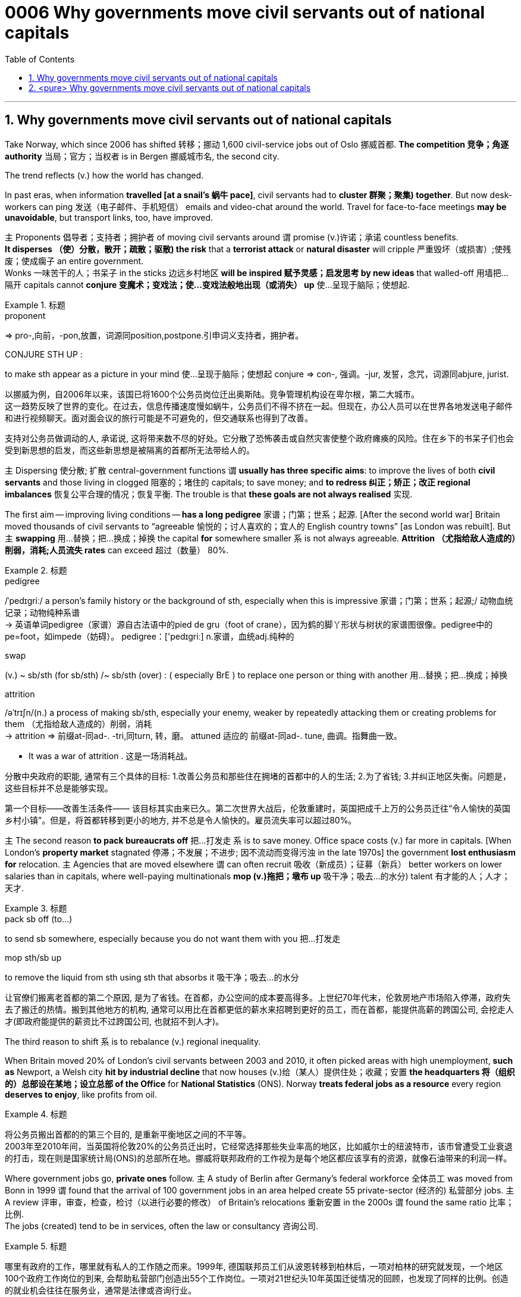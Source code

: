 

= 0006 Why governments move civil servants out of national capitals
:toc: left
:toclevels: 3
:sectnums:

'''


== Why governments move civil servants out of national capitals

Take Norway, which since 2006 has shifted 转移；挪动 1,600 civil-service jobs out of Oslo 挪威首都. **The competition 竞争；角逐 authority** 当局；官方；当权者 is in Bergen 挪威城市名, the second city.

The trend reflects (v.) how the world has changed.

In past eras, when information *travelled [at a snail’s 蜗牛 pace]*, civil servants had to *cluster 群聚；聚集) together*. But now desk-workers can ping  发送（电子邮件、手机短信） emails and video-chat around the world. Travel for face-to-face meetings *may be unavoidable*, but transport links, too, have improved.

主 Proponents 倡导者；支持者；拥护者 of moving civil servants around 谓 promise (v.)许诺；承诺 countless benefits. +
*It disperses （使）分散，散开；疏散；驱散) the risk* that a *terrorist attack* or *natural disaster* will cripple 严重毁坏（或损害）;使残废；使成瘸子 an entire government.  +
Wonks 一味苦干的人；书呆子 in the sticks 边远乡村地区 *will be inspired  赋予灵感；启发思考 by new ideas* that walled-off  用墙把…隔开 capitals cannot *conjure  变魔术；变戏法；使…变戏法般地出现（或消失） up* 使…呈现于脑际；使想起.


.标题
====
.proponent
⇒ pro-,向前，-pon,放置，词源同position,postpone.引申词义支持者，拥护者。

.CONJURE STH UP :
to make sth appear as a picture in your mind 使…呈现于脑际；使想起
conjure ⇒ con-, 强调。-jur, 发誓，念咒，词源同abjure, jurist.


以挪威为例，自2006年以来，该国已将1600个公务员岗位迁出奥斯陆。竞争管理机构设在卑尔根，第二大城市。 +
这一趋势反映了世界的变化。在过去，信息传播速度慢如蜗牛，公务员们不得不挤在一起。但现在，办公人员可以在世界各地发送电子邮件和进行视频聊天。面对面会议的旅行可能是不可避免的，但交通联系也得到了改善。

支持对公务员做调动的人, 承诺说, 这将带来数不尽的好处。它分散了恐怖袭击或自然灾害使整个政府瘫痪的风险。住在乡下的书呆子们也会受到新思想的启发，而这些新思想是被隔离的首都所无法带给人的。
====



主 Dispersing 使分散; 扩散 central-government functions 谓 *usually has three specific aims*: to improve the lives of both *civil servants* and those living in clogged 阻塞的；堵住的 capitals; to save money; and *to redress 纠正；矫正；改正 regional imbalances*  恢复公平合理的情况；恢复平衡. The trouble is that *these goals are not always realised* 实现.

The first aim — improving living conditions — *has a long pedigree* 家谱；门第；世系；起源. [After the second world war] Britain moved thousands of civil servants to “agreeable  愉悦的；讨人喜欢的；宜人的 English country towns” [as London was rebuilt]. But 主 *swapping*  用…替换；把…换成；掉换 the capital *for* somewhere smaller 系 is not always agreeable. *Attrition （尤指给敌人造成的）削弱，消耗;人员流失 rates* can exceed 超过（数量） 80%.


.标题
====
.pedigree
/ˈpedɪɡriː/ a person’s family history or the background of sth, especially when this is impressive 家谱；门第；世系；起源;/ 动物血统记录；动物纯种系谱 +
-> 英语单词pedigree（家谱）源自古法语中的pied de gru（foot of crane），因为鹤的脚丫形状与树状的家谱图很像。pedigree中的pe=foot，如impede（妨碍）。 pedigree：['pedɪgriː] n.家谱，血统adj.纯种的


.swap
(v.) ~ sb/sth (for sb/sth) /~ sb/sth (over) : ( especially BrE ) to replace one person or thing with another 用…替换；把…换成；掉换

.attrition
/əˈtrɪʃn/(n.)  a process of making sb/sth, especially your enemy, weaker by repeatedly attacking them or creating problems for them （尤指给敌人造成的）削弱，消耗 +
-> attrition ⇒ 前缀at-同ad-. -tri,同turn, 转，磨。 attuned 适应的 前缀at-同ad-. tune, 曲调。指舞曲一致。

- It was a war of attrition . 这是一场消耗战。


分散中央政府的职能, 通常有三个具体的目标: 1.改善公务员和那些住在拥堵的首都中的人的生活; 2.为了省钱; 3.并纠正地区失衡。问题是，这些目标并不总是能够实现。

第一个目标——改善生活条件—— 该目标其实由来已久。第二次世界大战后，伦敦重建时，英国把成千上万的公务员迁往“令人愉快的英国乡村小镇”。但是，将首都转移到更小的地方, 并不总是令人愉快的。雇员流失率可以超过80%。
====



主 The second reason *to pack bureaucrats off* 把…打发走 系 is to save money. Office space costs (v.) far more in capitals. [When London’s *property market* stagnated 停滞；不发展；不进步; 因不流动而变得污浊 in the late 1970s] the government *lost enthusiasm for* relocation. 主 Agencies that are moved elsewhere 谓 can often recruit 吸收（新成员）；征募（新兵） better workers on lower salaries than in capitals, where well-paying multinationals *mop (v.)拖把；墩布 up*  吸干净；吸去…的水分) talent 有才能的人；人才；天才.

.标题
====
.pack sb off (to…​)
to send sb somewhere, especially because you do not want them with you 把…打发走

.mop sth/sb up
to remove the liquid from sth using sth that absorbs it 吸干净；吸去…的水分

让官僚们搬离老首都的第二个原因, 是为了省钱。在首都，办公空间的成本要高得多。上世纪70年代末，伦敦房地产市场陷入停滞，政府失去了搬迁的热情。搬到其他地方的机构, 通常可以用比在首都更低的薪水来招聘到更好的员工，而在首都，能提供高薪的跨国公司, 会挖走人才(即政府能提供的薪资比不过跨国公司, 也就招不到人才)。
====



The third reason to shift 系 is to rebalance (v.) regional inequality.

When Britain moved 20% of London’s civil servants between 2003 and 2010, it often picked areas with high unemployment, *such as* Newport, a Welsh city *hit by industrial decline* that now houses (v.)给（某人）提供住处；收藏；安置 *the headquarters 将（组织的）总部设在某地；设立总部 of the Office* for *National Statistics* (ONS). Norway *treats federal jobs as a resource* every region *deserves to enjoy*, like profits from oil.


.标题
====
将公务员搬出首都的的第三个目的, 是重新平衡地区之间的不平等。 +
2003年至2010年间，当英国将伦敦20%的公务员迁出时，它经常选择那些失业率高的地区，比如威尔士的纽波特市，该市曾遭受工业衰退的打击，现在则是国家统计局(ONS)的总部所在地。挪威将联邦政府的工作视为是每个地区都应该享有的资源，就像石油带来的利润一样。
====




Where government jobs go, *private ones* follow. 主 A study of Berlin after Germany’s federal workforce  全体员工 was moved from Bonn in 1999 谓 found that the arrival of 100 government jobs in an area helped create 55 private-sector  (经济的) 私营部分 jobs. 主 A review  评审，审查，检查，检讨（以进行必要的修改） of Britain’s relocations 重新安置 in the 2000s 谓 found the same ratio 比率；比例.  +
The jobs (created) tend to be in services, often the law or consultancy 咨询公司.


.标题
====
哪里有政府的工作，哪里就有私人的工作随之而来。1999年, 德国联邦员工们从波恩转移到柏林后，一项对柏林的研究就发现，一个地区100个政府工作岗位的到来, 会帮助私营部门创造出55个工作岗位。一项对21世纪头10年英国迁徙情况的回顾，也发现了同样的比例。创造的就业机会往往在服务业，通常是法律或咨询行业。
====


*The dilemma （进退两难的）窘境，困境 is obvious.* 主 Pick small, poor towns, and areas of high unemployment 谓 get new jobs, but it is hard to attract *the most qualified workers*;  +
主 *opt for* 选择；挑选 larger cities with infrastructure and better-qualified residents, and （表示结果）结果是；那么；就 the country’s *most deprived  贫穷的；贫困的；穷苦的 areas* 谓 see little benefit.

.标题
====
.opt (for/against sth) :
to choose to take or not to take a particular course of action 选择；挑选


.deprive
⇒ de-, 夺去，损毁。-priv, 自己的，私人的，词源同private, property.

.and
as a result （表示结果）结果是；那么；就

这种两难境地是显而易见的。选择小的，贫穷的城镇，和高失业率的地区, 作为搬迁目的地, 能够为这些地方创造出新的工作岗位，但是却很难吸引最合格的员工; 而选择那些有基础设施和更合格居民的大城市为政府搬迁地，则会使国家中最贫困的地区几乎看不到什么受益。
====



'''

== <pure> Why governments move civil servants out of national capitals



Take Norway, which since 2006 has shifted 1,600 civil-service jobs out of Oslo. The competition authority is in Bergen, the second city.

The trend reflects how the world has changed. In past eras, when information travelled at a snail’s pace, civil servants had to cluster together. But now desk-workers can ping emails and video-chat around the world. Travel for face-to-face meetings may be unavoidable, but transport links, too, have improved.

主 Proponents of moving civil servants around  promise countless benefits. It disperses the risk that a terrorist attack or natural disaster will cripple an entire government. Wonks in the sticks will be inspired by new ideas that walled-off capitals cannot conjure up.

Dispersing central-government functions  usually has three specific aims: to improve the lives of both civil servants and those living in clogged capitals; to save money; and to redress regional imbalances. The trouble is that these goals are not always realised.

The first aim — improving living conditions — has a long pedigree. [After the second world war] Britain moved thousands of civil servants to “agreeable English country towns” [as London was rebuilt]. But swapping the capital for somewhere smaller is not always agreeable. Attrition rates can exceed 80%.


主 The second reason to pack bureaucrats off  is to save money. Office space costs far more in capitals. [When London’s property market stagnated in the late 1970s] the government lost enthusiasm for relocation.  Agencies that are moved elsewhere can often recruit better workers on lower salaries than in capitals, where well-paying multinationals mop up talent.

Balancing act

The third reason to shift is to rebalance regional inequality. When Britain moved 20% of London’s civil servants between 2003 and 2010, it often picked areas with high unemployment, such as Newport, a Welsh city hit by industrial decline that now houses the headquarters of the Office for National Statistics (ONS). Norway treats federal jobs as a resource (every region deserves to enjoy), like profits from oil.


Where government jobs go, private ones follow.  A study of Berlin after Germany’s federal workforce was moved from Bonn in 1999  found that the arrival of 100 government jobs in an area helped create 55 private-sector jobs. A review of Britain’s relocations in the 2000s found the same ratio. The jobs (created) tend to be in services, often the law or consultancy.

The dilemma is obvious.  Pick small, poor towns, and areas of high unemployment  get new jobs, but it is hard to attract the most qualified workers; opt for larger cities with infrastructure and better-qualified residents, and the country’s most deprived areas see little benefit.


'''
